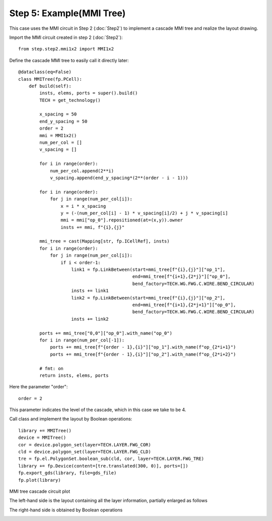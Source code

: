 Step 5: Example(MMI Tree)
^^^^^^^^^^^^^^^^^^^^^^^^^^^^^^^^^^^^^^^^^^^^^^^^

This case uses the MMI circuit in Step 2 (:doc:`Step2`) to implement a cascade MMI tree and realize the layout drawing.

Import the MMI circuit created in step 2 (:doc:`Step2`)::

    from step.step2.mmi1x2 import MMI1x2

Define the cascade MMI tree to easily call it directly later::

    @dataclass(eq=False)
    class MMITree(fp.PCell):
        def build(self):
            insts, elems, ports = super().build()
            TECH = get_technology()

            x_spacing = 50
            end_y_spacing = 50
            order = 2
            mmi = MMI1x2()
            num_per_col = []
            v_spacing = []

            for i in range(order):
                num_per_col.append(2**i)
                v_spacing.append(end_y_spacing*(2**(order - i - 1)))

            for i in range(order):
                for j in range(num_per_col[i]):
                    x = i * x_spacing
                    y = (-(num_per_col[i] - 1) * v_spacing[i]/2) + j * v_spacing[i]
                    mmi = mmi["op_0"].repositioned(at=(x,y)).owner
                    insts += mmi, f"{i},{j}"

            mmi_tree = cast(Mapping[str, fp.ICellRef], insts)
            for i in range(order):
                for j in range(num_per_col[i]):
                    if i < order-1:
                        link1 = fp.LinkBetween(start=mmi_tree[f"{i},{j}"]["op_1"],
                                               end=mmi_tree[f"{i+1},{2*j}"]["op_0"],
                                               bend_factory=TECH.WG.FWG.C.WIRE.BEND_CIRCULAR)
                        insts += link1
                        link2 = fp.LinkBetween(start=mmi_tree[f"{i},{j}"]["op_2"],
                                               end=mmi_tree[f"{i+1},{2*j+1}"]["op_0"],
                                               bend_factory=TECH.WG.FWG.C.WIRE.BEND_CIRCULAR)
                        insts += link2

            ports += mmi_tree["0,0"]["op_0"].with_name("op_0")
            for i in range(num_per_col[-1]):
                ports += mmi_tree[f"{order - 1},{i}"]["op_1"].with_name(f"op_{2*i+1}")
                ports += mmi_tree[f"{order - 1},{i}"]["op_2"].with_name(f"op_{2*i+2}")

            # fmt: on
            return insts, elems, ports

Here the parameter "order"::

    order = 2
    
This parameter indicates the level of the cascade, which in this case we take to be 4.

Call class and implement the layout by Boolean operations::

    library += MMITree()
    device = MMITree()
    cor = device.polygon_set(layer=TECH.LAYER.FWG_COR)
    cld = device.polygon_set(layer=TECH.LAYER.FWG_CLD)
    tre = fp.el.PolygonSet.boolean_sub(cld, cor, layer=TECH.LAYER.FWG_TRE)
    library += fp.Device(content=[tre.translated(300, 0)], ports=[])
    fp.export_gds(library, file=gds_file)
    fp.plot(library)
    
MMI tree cascade circuit plot

.. image:: ../images/MMI_tree.png

The left-hand side is the layout containing all the layer information, partially enlarged as follows

.. image:: ../images/MMI_initial.png

The right-hand side is obtained by Boolean operations

.. image:: ../images/MMI_boolean.png
